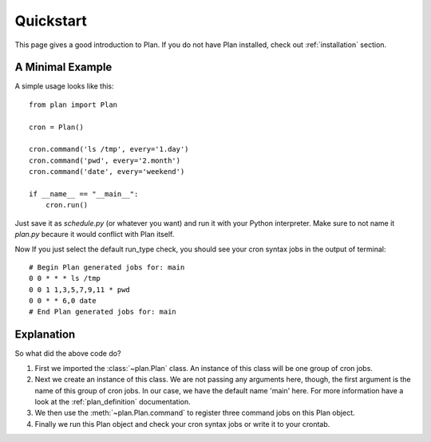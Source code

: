 .. _quickstart:

Quickstart
==========

This page gives a good introduction to Plan.  If you do not have Plan
installed, check out :ref:`installation` section.


A Minimal Example
-----------------

A simple usage looks like this::
    
    from plan import Plan

    cron = Plan()

    cron.command('ls /tmp', every='1.day')
    cron.command('pwd', every='2.month')
    cron.command('date', every='weekend')

    if __name__ == "__main__":
        cron.run()

Just save it as `schedule.py` (or whatever you want) and run it with your
Python interpreter.  Make sure to not name it `plan.py` becaure it would
conflict with Plan itself.

Now If you just select the default run_type check, you should see your
cron syntax jobs in the output of terminal::
    
    # Begin Plan generated jobs for: main
    0 0 * * * ls /tmp
    0 0 1 1,3,5,7,9,11 * pwd
    0 0 * * 6,0 date
    # End Plan generated jobs for: main


Explanation
-----------

So what did the above code do?

1. First we imported the :class:`~plan.Plan` class.  An instance of this
   class will be one group of cron jobs.
2. Next we create an instance of this class.  We are not passing any arguments
   here, though, the first argument is the name of this group of cron jobs.
   In our case, we have the default name 'main' here.  For more information
   have a look at the :ref:`plan_definition` documentation.
3. We then use the :meth:`~plan.Plan.command` to register three command jobs on
   this Plan object.
4. Finally we run this Plan object and check your cron syntax jobs or write
   it to your crontab.
